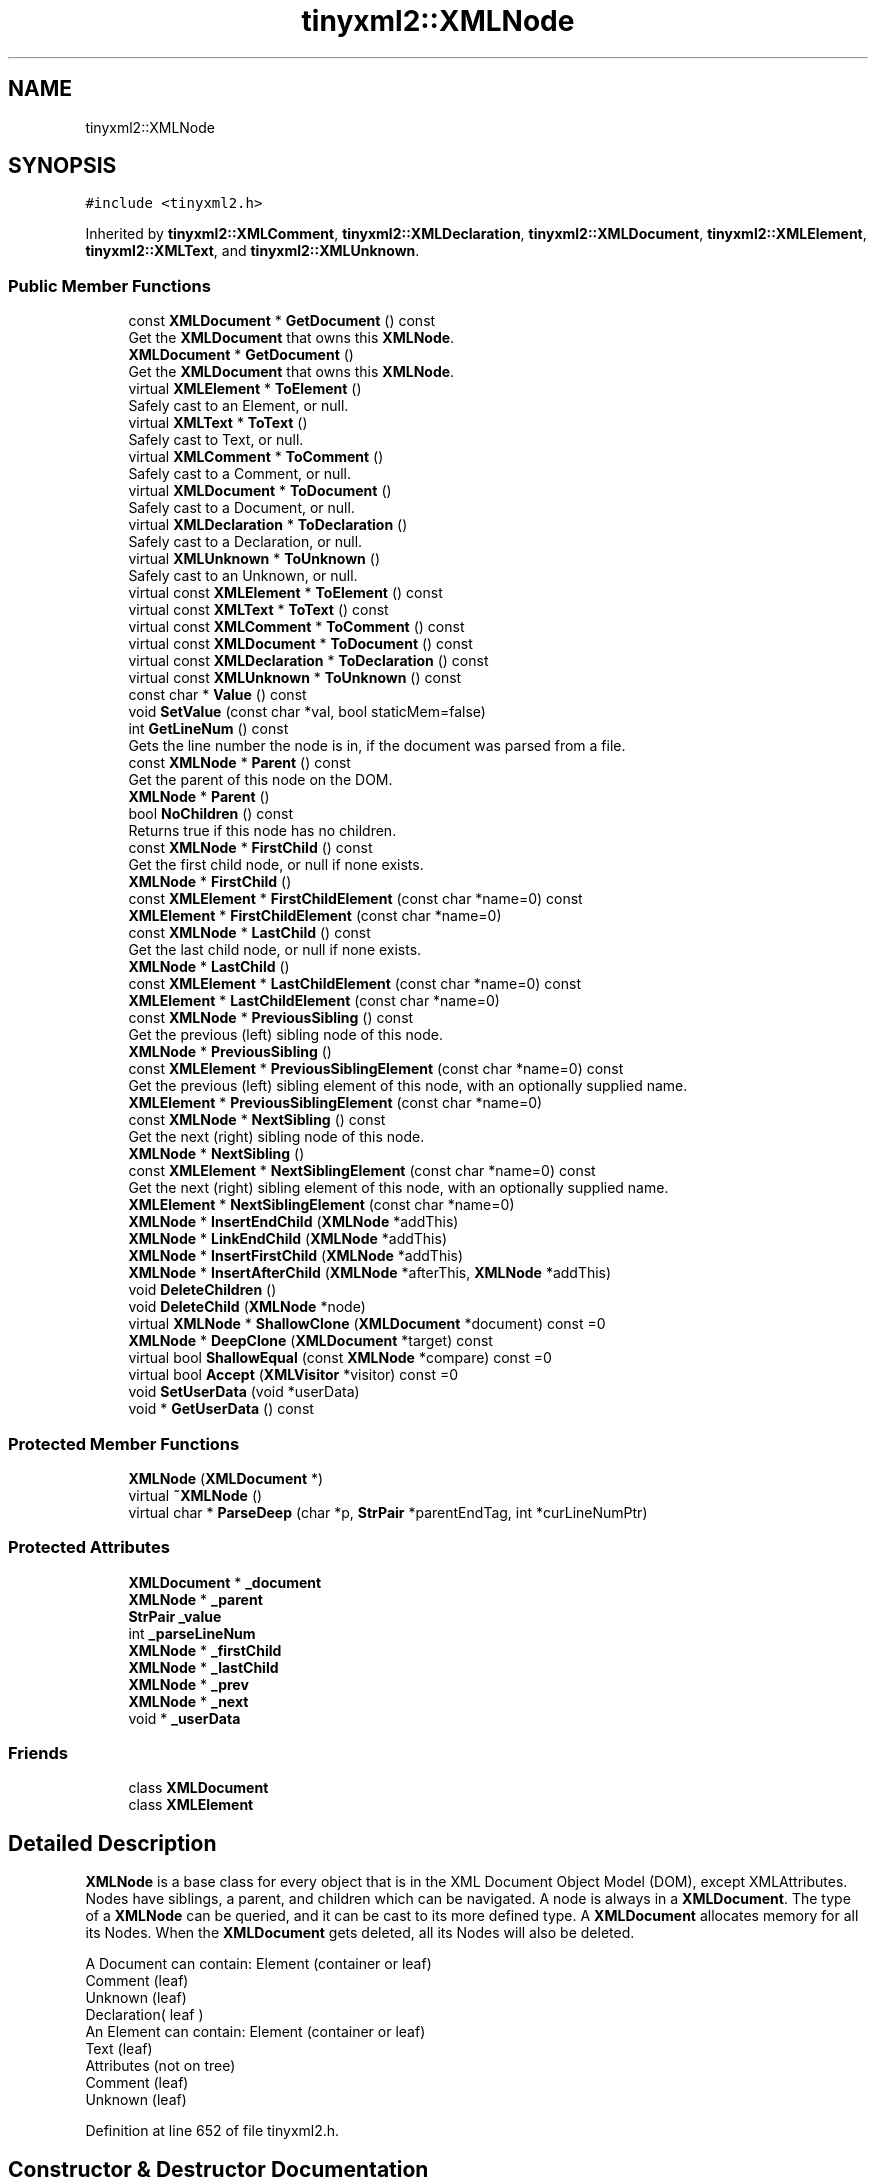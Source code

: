 .TH "tinyxml2::XMLNode" 3 "Wed Apr 29 2020" "Version 1" "Research Project" \" -*- nroff -*-
.ad l
.nh
.SH NAME
tinyxml2::XMLNode
.SH SYNOPSIS
.br
.PP
.PP
\fC#include <tinyxml2\&.h>\fP
.PP
Inherited by \fBtinyxml2::XMLComment\fP, \fBtinyxml2::XMLDeclaration\fP, \fBtinyxml2::XMLDocument\fP, \fBtinyxml2::XMLElement\fP, \fBtinyxml2::XMLText\fP, and \fBtinyxml2::XMLUnknown\fP\&.
.SS "Public Member Functions"

.in +1c
.ti -1c
.RI "const \fBXMLDocument\fP * \fBGetDocument\fP () const"
.br
.RI "Get the \fBXMLDocument\fP that owns this \fBXMLNode\fP\&. "
.ti -1c
.RI "\fBXMLDocument\fP * \fBGetDocument\fP ()"
.br
.RI "Get the \fBXMLDocument\fP that owns this \fBXMLNode\fP\&. "
.ti -1c
.RI "virtual \fBXMLElement\fP * \fBToElement\fP ()"
.br
.RI "Safely cast to an Element, or null\&. "
.ti -1c
.RI "virtual \fBXMLText\fP * \fBToText\fP ()"
.br
.RI "Safely cast to Text, or null\&. "
.ti -1c
.RI "virtual \fBXMLComment\fP * \fBToComment\fP ()"
.br
.RI "Safely cast to a Comment, or null\&. "
.ti -1c
.RI "virtual \fBXMLDocument\fP * \fBToDocument\fP ()"
.br
.RI "Safely cast to a Document, or null\&. "
.ti -1c
.RI "virtual \fBXMLDeclaration\fP * \fBToDeclaration\fP ()"
.br
.RI "Safely cast to a Declaration, or null\&. "
.ti -1c
.RI "virtual \fBXMLUnknown\fP * \fBToUnknown\fP ()"
.br
.RI "Safely cast to an Unknown, or null\&. "
.ti -1c
.RI "virtual const \fBXMLElement\fP * \fBToElement\fP () const"
.br
.ti -1c
.RI "virtual const \fBXMLText\fP * \fBToText\fP () const"
.br
.ti -1c
.RI "virtual const \fBXMLComment\fP * \fBToComment\fP () const"
.br
.ti -1c
.RI "virtual const \fBXMLDocument\fP * \fBToDocument\fP () const"
.br
.ti -1c
.RI "virtual const \fBXMLDeclaration\fP * \fBToDeclaration\fP () const"
.br
.ti -1c
.RI "virtual const \fBXMLUnknown\fP * \fBToUnknown\fP () const"
.br
.ti -1c
.RI "const char * \fBValue\fP () const"
.br
.ti -1c
.RI "void \fBSetValue\fP (const char *val, bool staticMem=false)"
.br
.ti -1c
.RI "int \fBGetLineNum\fP () const"
.br
.RI "Gets the line number the node is in, if the document was parsed from a file\&. "
.ti -1c
.RI "const \fBXMLNode\fP * \fBParent\fP () const"
.br
.RI "Get the parent of this node on the DOM\&. "
.ti -1c
.RI "\fBXMLNode\fP * \fBParent\fP ()"
.br
.ti -1c
.RI "bool \fBNoChildren\fP () const"
.br
.RI "Returns true if this node has no children\&. "
.ti -1c
.RI "const \fBXMLNode\fP * \fBFirstChild\fP () const"
.br
.RI "Get the first child node, or null if none exists\&. "
.ti -1c
.RI "\fBXMLNode\fP * \fBFirstChild\fP ()"
.br
.ti -1c
.RI "const \fBXMLElement\fP * \fBFirstChildElement\fP (const char *name=0) const"
.br
.ti -1c
.RI "\fBXMLElement\fP * \fBFirstChildElement\fP (const char *name=0)"
.br
.ti -1c
.RI "const \fBXMLNode\fP * \fBLastChild\fP () const"
.br
.RI "Get the last child node, or null if none exists\&. "
.ti -1c
.RI "\fBXMLNode\fP * \fBLastChild\fP ()"
.br
.ti -1c
.RI "const \fBXMLElement\fP * \fBLastChildElement\fP (const char *name=0) const"
.br
.ti -1c
.RI "\fBXMLElement\fP * \fBLastChildElement\fP (const char *name=0)"
.br
.ti -1c
.RI "const \fBXMLNode\fP * \fBPreviousSibling\fP () const"
.br
.RI "Get the previous (left) sibling node of this node\&. "
.ti -1c
.RI "\fBXMLNode\fP * \fBPreviousSibling\fP ()"
.br
.ti -1c
.RI "const \fBXMLElement\fP * \fBPreviousSiblingElement\fP (const char *name=0) const"
.br
.RI "Get the previous (left) sibling element of this node, with an optionally supplied name\&. "
.ti -1c
.RI "\fBXMLElement\fP * \fBPreviousSiblingElement\fP (const char *name=0)"
.br
.ti -1c
.RI "const \fBXMLNode\fP * \fBNextSibling\fP () const"
.br
.RI "Get the next (right) sibling node of this node\&. "
.ti -1c
.RI "\fBXMLNode\fP * \fBNextSibling\fP ()"
.br
.ti -1c
.RI "const \fBXMLElement\fP * \fBNextSiblingElement\fP (const char *name=0) const"
.br
.RI "Get the next (right) sibling element of this node, with an optionally supplied name\&. "
.ti -1c
.RI "\fBXMLElement\fP * \fBNextSiblingElement\fP (const char *name=0)"
.br
.ti -1c
.RI "\fBXMLNode\fP * \fBInsertEndChild\fP (\fBXMLNode\fP *addThis)"
.br
.ti -1c
.RI "\fBXMLNode\fP * \fBLinkEndChild\fP (\fBXMLNode\fP *addThis)"
.br
.ti -1c
.RI "\fBXMLNode\fP * \fBInsertFirstChild\fP (\fBXMLNode\fP *addThis)"
.br
.ti -1c
.RI "\fBXMLNode\fP * \fBInsertAfterChild\fP (\fBXMLNode\fP *afterThis, \fBXMLNode\fP *addThis)"
.br
.ti -1c
.RI "void \fBDeleteChildren\fP ()"
.br
.ti -1c
.RI "void \fBDeleteChild\fP (\fBXMLNode\fP *node)"
.br
.ti -1c
.RI "virtual \fBXMLNode\fP * \fBShallowClone\fP (\fBXMLDocument\fP *document) const =0"
.br
.ti -1c
.RI "\fBXMLNode\fP * \fBDeepClone\fP (\fBXMLDocument\fP *target) const"
.br
.ti -1c
.RI "virtual bool \fBShallowEqual\fP (const \fBXMLNode\fP *compare) const =0"
.br
.ti -1c
.RI "virtual bool \fBAccept\fP (\fBXMLVisitor\fP *visitor) const =0"
.br
.ti -1c
.RI "void \fBSetUserData\fP (void *userData)"
.br
.ti -1c
.RI "void * \fBGetUserData\fP () const"
.br
.in -1c
.SS "Protected Member Functions"

.in +1c
.ti -1c
.RI "\fBXMLNode\fP (\fBXMLDocument\fP *)"
.br
.ti -1c
.RI "virtual \fB~XMLNode\fP ()"
.br
.ti -1c
.RI "virtual char * \fBParseDeep\fP (char *p, \fBStrPair\fP *parentEndTag, int *curLineNumPtr)"
.br
.in -1c
.SS "Protected Attributes"

.in +1c
.ti -1c
.RI "\fBXMLDocument\fP * \fB_document\fP"
.br
.ti -1c
.RI "\fBXMLNode\fP * \fB_parent\fP"
.br
.ti -1c
.RI "\fBStrPair\fP \fB_value\fP"
.br
.ti -1c
.RI "int \fB_parseLineNum\fP"
.br
.ti -1c
.RI "\fBXMLNode\fP * \fB_firstChild\fP"
.br
.ti -1c
.RI "\fBXMLNode\fP * \fB_lastChild\fP"
.br
.ti -1c
.RI "\fBXMLNode\fP * \fB_prev\fP"
.br
.ti -1c
.RI "\fBXMLNode\fP * \fB_next\fP"
.br
.ti -1c
.RI "void * \fB_userData\fP"
.br
.in -1c
.SS "Friends"

.in +1c
.ti -1c
.RI "class \fBXMLDocument\fP"
.br
.ti -1c
.RI "class \fBXMLElement\fP"
.br
.in -1c
.SH "Detailed Description"
.PP 
\fBXMLNode\fP is a base class for every object that is in the XML Document Object Model (DOM), except XMLAttributes\&. Nodes have siblings, a parent, and children which can be navigated\&. A node is always in a \fBXMLDocument\fP\&. The type of a \fBXMLNode\fP can be queried, and it can be cast to its more defined type\&. A \fBXMLDocument\fP allocates memory for all its Nodes\&. When the \fBXMLDocument\fP gets deleted, all its Nodes will also be deleted\&. 
.PP
.nf
A Document can contain: Element (container or leaf)
                        Comment (leaf)
                        Unknown (leaf)
                        Declaration( leaf )
An Element can contain: Element (container or leaf)
                        Text    (leaf)
                        Attributes (not on tree)
                        Comment (leaf)
                        Unknown (leaf)

.fi
.PP
 
.PP
Definition at line 652 of file tinyxml2\&.h\&.
.SH "Constructor & Destructor Documentation"
.PP 
.SS "tinyxml2::XMLNode::XMLNode (\fBXMLDocument\fP * doc)\fC [explicit]\fP, \fC [protected]\fP"

.PP
Definition at line 774 of file tinyxml2\&.cpp\&.
.SS "tinyxml2::XMLNode::~XMLNode ()\fC [protected]\fP, \fC [virtual]\fP"

.PP
Definition at line 787 of file tinyxml2\&.cpp\&.
.SH "Member Function Documentation"
.PP 
.SS "virtual bool tinyxml2::XMLNode::Accept (\fBXMLVisitor\fP * visitor) const\fC [pure virtual]\fP"
Accept a hierarchical visit of the nodes in the TinyXML-2 DOM\&. Every node in the XML tree will be conditionally visited and the host will be called back via the \fBXMLVisitor\fP interface\&. This is essentially a SAX interface for TinyXML-2\&. (Note however it doesn't re-parse the XML for the callbacks, so the performance of TinyXML-2 is unchanged by using this interface versus any other\&.) The interface has been based on ideas from:
.IP "\(bu" 2
http://www.saxproject.org/
.IP "\(bu" 2
http://c2.com/cgi/wiki?HierarchicalVisitorPattern Which are both good references for 'visiting'\&. An example of using \fBAccept()\fP: 
.PP
.nf
XMLPrinter printer;
tinyxmlDoc.Accept( &printer );
const char* xmlcstr = printer.CStr();

.fi
.PP
 
.PP

.PP
Implemented in \fBtinyxml2::XMLDocument\fP, \fBtinyxml2::XMLElement\fP, \fBtinyxml2::XMLUnknown\fP, \fBtinyxml2::XMLDeclaration\fP, \fBtinyxml2::XMLComment\fP, and \fBtinyxml2::XMLText\fP\&.
.SS "\fBXMLNode\fP * tinyxml2::XMLNode::DeepClone (\fBXMLDocument\fP * target) const"
Make a copy of this node and all its children\&. If the 'target' is null, then the nodes will be allocated in the current document\&. If 'target' is specified, the memory will be allocated is the specified \fBXMLDocument\fP\&. NOTE: This is probably not the correct tool to copy a document, since XMLDocuments can have multiple top level XMLNodes\&. You probably want to use \fBXMLDocument::DeepCopy()\fP 
.PP
Definition at line 813 of file tinyxml2\&.cpp\&.
.SS "void tinyxml2::XMLNode::DeleteChild (\fBXMLNode\fP * node)"
Delete a child of this node\&. 
.PP
Definition at line 860 of file tinyxml2\&.cpp\&.
.SS "void tinyxml2::XMLNode::DeleteChildren ()"
Delete all the children of this node\&. 
.PP
Definition at line 826 of file tinyxml2\&.cpp\&.
.SS "\fBXMLNode\fP* tinyxml2::XMLNode::FirstChild ()\fC [inline]\fP"

.PP
Definition at line 751 of file tinyxml2\&.h\&.
.SS "const \fBXMLNode\fP* tinyxml2::XMLNode::FirstChild () const\fC [inline]\fP"

.PP
Get the first child node, or null if none exists\&. 
.PP
Definition at line 747 of file tinyxml2\&.h\&.
.SS "\fBXMLElement\fP* tinyxml2::XMLNode::FirstChildElement (const char * name = \fC0\fP)\fC [inline]\fP"

.PP
Definition at line 760 of file tinyxml2\&.h\&.
.SS "const \fBXMLElement\fP * tinyxml2::XMLNode::FirstChildElement (const char * name = \fC0\fP) const"
Get the first child element, or optionally the first child element with the specified name\&. 
.PP
Definition at line 972 of file tinyxml2\&.cpp\&.
.SS "\fBXMLDocument\fP* tinyxml2::XMLNode::GetDocument ()\fC [inline]\fP"

.PP
Get the \fBXMLDocument\fP that owns this \fBXMLNode\fP\&. 
.PP
Definition at line 664 of file tinyxml2\&.h\&.
.SS "const \fBXMLDocument\fP* tinyxml2::XMLNode::GetDocument () const\fC [inline]\fP"

.PP
Get the \fBXMLDocument\fP that owns this \fBXMLNode\fP\&. 
.PP
Definition at line 659 of file tinyxml2\&.h\&.
.SS "int tinyxml2::XMLNode::GetLineNum () const\fC [inline]\fP"

.PP
Gets the line number the node is in, if the document was parsed from a file\&. 
.PP
Definition at line 730 of file tinyxml2\&.h\&.
.SS "void* tinyxml2::XMLNode::GetUserData () const\fC [inline]\fP"
Get user data set into the \fBXMLNode\fP\&. TinyXML-2 in no way processes or interprets user data\&. It is initially 0\&. 
.PP
Definition at line 915 of file tinyxml2\&.h\&.
.SS "\fBXMLNode\fP * tinyxml2::XMLNode::InsertAfterChild (\fBXMLNode\fP * afterThis, \fBXMLNode\fP * addThis)"
Add a node after the specified child node\&. If the child node is already part of the document, it is moved from its old location to the new location\&. Returns the addThis argument or 0 if the afterThis node is not a child of this node, or if the node does not belong to the same document\&. 
.PP
Definition at line 934 of file tinyxml2\&.cpp\&.
.SS "\fBXMLNode\fP * tinyxml2::XMLNode::InsertEndChild (\fBXMLNode\fP * addThis)"
Add a child node as the last (right) child\&. If the child node is already part of the document, it is moved from its old location to the new location\&. Returns the addThis argument or 0 if the node does not belong to the same document\&. 
.PP
Definition at line 873 of file tinyxml2\&.cpp\&.
.SS "\fBXMLNode\fP * tinyxml2::XMLNode::InsertFirstChild (\fBXMLNode\fP * addThis)"
Add a child node as the first (left) child\&. If the child node is already part of the document, it is moved from its old location to the new location\&. Returns the addThis argument or 0 if the node does not belong to the same document\&. 
.PP
Definition at line 903 of file tinyxml2\&.cpp\&.
.SS "\fBXMLNode\fP* tinyxml2::XMLNode::LastChild ()\fC [inline]\fP"

.PP
Definition at line 769 of file tinyxml2\&.h\&.
.SS "const \fBXMLNode\fP* tinyxml2::XMLNode::LastChild () const\fC [inline]\fP"

.PP
Get the last child node, or null if none exists\&. 
.PP
Definition at line 765 of file tinyxml2\&.h\&.
.SS "\fBXMLElement\fP* tinyxml2::XMLNode::LastChildElement (const char * name = \fC0\fP)\fC [inline]\fP"

.PP
Definition at line 778 of file tinyxml2\&.h\&.
.SS "const \fBXMLElement\fP * tinyxml2::XMLNode::LastChildElement (const char * name = \fC0\fP) const"
Get the last child element or optionally the last child element with the specified name\&. 
.PP
Definition at line 984 of file tinyxml2\&.cpp\&.
.SS "\fBXMLNode\fP* tinyxml2::XMLNode::LinkEndChild (\fBXMLNode\fP * addThis)\fC [inline]\fP"

.PP
Definition at line 823 of file tinyxml2\&.h\&.
.SS "\fBXMLNode\fP* tinyxml2::XMLNode::NextSibling ()\fC [inline]\fP"

.PP
Definition at line 803 of file tinyxml2\&.h\&.
.SS "const \fBXMLNode\fP* tinyxml2::XMLNode::NextSibling () const\fC [inline]\fP"

.PP
Get the next (right) sibling node of this node\&. 
.PP
Definition at line 799 of file tinyxml2\&.h\&.
.SS "\fBXMLElement\fP* tinyxml2::XMLNode::NextSiblingElement (const char * name = \fC0\fP)\fC [inline]\fP"

.PP
Definition at line 810 of file tinyxml2\&.h\&.
.SS "const \fBXMLElement\fP * tinyxml2::XMLNode::NextSiblingElement (const char * name = \fC0\fP) const"

.PP
Get the next (right) sibling element of this node, with an optionally supplied name\&. 
.PP
Definition at line 996 of file tinyxml2\&.cpp\&.
.SS "bool tinyxml2::XMLNode::NoChildren () const\fC [inline]\fP"

.PP
Returns true if this node has no children\&. 
.PP
Definition at line 742 of file tinyxml2\&.h\&.
.SS "\fBXMLNode\fP* tinyxml2::XMLNode::Parent ()\fC [inline]\fP"

.PP
Definition at line 737 of file tinyxml2\&.h\&.
.SS "const \fBXMLNode\fP* tinyxml2::XMLNode::Parent () const\fC [inline]\fP"

.PP
Get the parent of this node on the DOM\&. 
.PP
Definition at line 733 of file tinyxml2\&.h\&.
.SS "char * tinyxml2::XMLNode::ParseDeep (char * p, \fBStrPair\fP * parentEndTag, int * curLineNumPtr)\fC [protected]\fP, \fC [virtual]\fP"

.PP
Reimplemented in \fBtinyxml2::XMLElement\fP, \fBtinyxml2::XMLUnknown\fP, \fBtinyxml2::XMLDeclaration\fP, \fBtinyxml2::XMLComment\fP, and \fBtinyxml2::XMLText\fP\&.
.PP
Definition at line 1020 of file tinyxml2\&.cpp\&.
.SS "\fBXMLNode\fP* tinyxml2::XMLNode::PreviousSibling ()\fC [inline]\fP"

.PP
Definition at line 787 of file tinyxml2\&.h\&.
.SS "const \fBXMLNode\fP* tinyxml2::XMLNode::PreviousSibling () const\fC [inline]\fP"

.PP
Get the previous (left) sibling node of this node\&. 
.PP
Definition at line 783 of file tinyxml2\&.h\&.
.SS "\fBXMLElement\fP* tinyxml2::XMLNode::PreviousSiblingElement (const char * name = \fC0\fP)\fC [inline]\fP"

.PP
Definition at line 794 of file tinyxml2\&.h\&.
.SS "const \fBXMLElement\fP * tinyxml2::XMLNode::PreviousSiblingElement (const char * name = \fC0\fP) const"

.PP
Get the previous (left) sibling element of this node, with an optionally supplied name\&. 
.PP
Definition at line 1008 of file tinyxml2\&.cpp\&.
.SS "void tinyxml2::XMLNode::SetUserData (void * userData)\fC [inline]\fP"
Set user data into the \fBXMLNode\fP\&. TinyXML-2 in no way processes or interprets user data\&. It is initially 0\&. 
.PP
Definition at line 908 of file tinyxml2\&.h\&.
.SS "void tinyxml2::XMLNode::SetValue (const char * val, bool staticMem = \fCfalse\fP)"
Set the Value of an XML node\&. 
.PP
\fBSee also\fP
.RS 4
\fBValue()\fP 
.RE
.PP

.PP
Definition at line 803 of file tinyxml2\&.cpp\&.
.SS "virtual \fBXMLNode\fP* tinyxml2::XMLNode::ShallowClone (\fBXMLDocument\fP * document) const\fC [pure virtual]\fP"
Make a copy of this node, but not its children\&. You may pass in a Document pointer that will be the owner of the new Node\&. If the 'document' is null, then the node returned will be allocated from the current Document\&. (this->\fBGetDocument()\fP) Note: if called on a \fBXMLDocument\fP, this will return null\&. 
.PP
Implemented in \fBtinyxml2::XMLElement\fP, \fBtinyxml2::XMLUnknown\fP, \fBtinyxml2::XMLDeclaration\fP, \fBtinyxml2::XMLComment\fP, \fBtinyxml2::XMLText\fP, and \fBtinyxml2::XMLDocument\fP\&.
.SS "virtual bool tinyxml2::XMLNode::ShallowEqual (const \fBXMLNode\fP * compare) const\fC [pure virtual]\fP"
Test if 2 nodes are the same, but don't test children\&. The 2 nodes do not need to be in the same Document\&. Note: if called on a \fBXMLDocument\fP, this will return false\&. 
.PP
Implemented in \fBtinyxml2::XMLElement\fP, \fBtinyxml2::XMLUnknown\fP, \fBtinyxml2::XMLDeclaration\fP, \fBtinyxml2::XMLComment\fP, \fBtinyxml2::XMLText\fP, and \fBtinyxml2::XMLDocument\fP\&.
.SS "virtual \fBXMLComment\fP* tinyxml2::XMLNode::ToComment ()\fC [inline]\fP, \fC [virtual]\fP"

.PP
Safely cast to a Comment, or null\&. 
.PP
Reimplemented in \fBtinyxml2::XMLComment\fP\&.
.PP
Definition at line 678 of file tinyxml2\&.h\&.
.SS "virtual const \fBXMLComment\fP* tinyxml2::XMLNode::ToComment () const\fC [inline]\fP, \fC [virtual]\fP"

.PP
Reimplemented in \fBtinyxml2::XMLComment\fP\&.
.PP
Definition at line 700 of file tinyxml2\&.h\&.
.SS "virtual \fBXMLDeclaration\fP* tinyxml2::XMLNode::ToDeclaration ()\fC [inline]\fP, \fC [virtual]\fP"

.PP
Safely cast to a Declaration, or null\&. 
.PP
Reimplemented in \fBtinyxml2::XMLDeclaration\fP\&.
.PP
Definition at line 686 of file tinyxml2\&.h\&.
.SS "virtual const \fBXMLDeclaration\fP* tinyxml2::XMLNode::ToDeclaration () const\fC [inline]\fP, \fC [virtual]\fP"

.PP
Reimplemented in \fBtinyxml2::XMLDeclaration\fP\&.
.PP
Definition at line 706 of file tinyxml2\&.h\&.
.SS "virtual \fBXMLDocument\fP* tinyxml2::XMLNode::ToDocument ()\fC [inline]\fP, \fC [virtual]\fP"

.PP
Safely cast to a Document, or null\&. 
.PP
Reimplemented in \fBtinyxml2::XMLDocument\fP\&.
.PP
Definition at line 682 of file tinyxml2\&.h\&.
.SS "virtual const \fBXMLDocument\fP* tinyxml2::XMLNode::ToDocument () const\fC [inline]\fP, \fC [virtual]\fP"

.PP
Reimplemented in \fBtinyxml2::XMLDocument\fP\&.
.PP
Definition at line 703 of file tinyxml2\&.h\&.
.SS "virtual \fBXMLElement\fP* tinyxml2::XMLNode::ToElement ()\fC [inline]\fP, \fC [virtual]\fP"

.PP
Safely cast to an Element, or null\&. 
.PP
Reimplemented in \fBtinyxml2::XMLElement\fP\&.
.PP
Definition at line 670 of file tinyxml2\&.h\&.
.SS "virtual const \fBXMLElement\fP* tinyxml2::XMLNode::ToElement () const\fC [inline]\fP, \fC [virtual]\fP"

.PP
Reimplemented in \fBtinyxml2::XMLElement\fP\&.
.PP
Definition at line 694 of file tinyxml2\&.h\&.
.SS "virtual \fBXMLText\fP* tinyxml2::XMLNode::ToText ()\fC [inline]\fP, \fC [virtual]\fP"

.PP
Safely cast to Text, or null\&. 
.PP
Reimplemented in \fBtinyxml2::XMLText\fP\&.
.PP
Definition at line 674 of file tinyxml2\&.h\&.
.SS "virtual const \fBXMLText\fP* tinyxml2::XMLNode::ToText () const\fC [inline]\fP, \fC [virtual]\fP"

.PP
Reimplemented in \fBtinyxml2::XMLText\fP\&.
.PP
Definition at line 697 of file tinyxml2\&.h\&.
.SS "virtual \fBXMLUnknown\fP* tinyxml2::XMLNode::ToUnknown ()\fC [inline]\fP, \fC [virtual]\fP"

.PP
Safely cast to an Unknown, or null\&. 
.PP
Reimplemented in \fBtinyxml2::XMLUnknown\fP\&.
.PP
Definition at line 690 of file tinyxml2\&.h\&.
.SS "virtual const \fBXMLUnknown\fP* tinyxml2::XMLNode::ToUnknown () const\fC [inline]\fP, \fC [virtual]\fP"

.PP
Reimplemented in \fBtinyxml2::XMLUnknown\fP\&.
.PP
Definition at line 709 of file tinyxml2\&.h\&.
.SS "const char * tinyxml2::XMLNode::Value () const"
The meaning of 'value' changes for the specific type\&. 
.PP
.nf
Document:   empty (NULL is returned, not an empty string)
Element:    name of the element
Comment:    the comment text
Unknown:    the tag contents
Text:       the text string

.fi
.PP
 
.PP
Definition at line 795 of file tinyxml2\&.cpp\&.
.SH "Friends And Related Function Documentation"
.PP 
.SS "friend class \fBXMLDocument\fP\fC [friend]\fP"

.PP
Definition at line 654 of file tinyxml2\&.h\&.
.SS "friend class \fBXMLElement\fP\fC [friend]\fP"

.PP
Definition at line 655 of file tinyxml2\&.h\&.
.SH "Member Data Documentation"
.PP 
.SS "\fBXMLDocument\fP* tinyxml2::XMLNode::_document\fC [protected]\fP"

.PP
Definition at line 923 of file tinyxml2\&.h\&.
.SS "\fBXMLNode\fP* tinyxml2::XMLNode::_firstChild\fC [protected]\fP"

.PP
Definition at line 928 of file tinyxml2\&.h\&.
.SS "\fBXMLNode\fP* tinyxml2::XMLNode::_lastChild\fC [protected]\fP"

.PP
Definition at line 929 of file tinyxml2\&.h\&.
.SS "\fBXMLNode\fP* tinyxml2::XMLNode::_next\fC [protected]\fP"

.PP
Definition at line 932 of file tinyxml2\&.h\&.
.SS "\fBXMLNode\fP* tinyxml2::XMLNode::_parent\fC [protected]\fP"

.PP
Definition at line 924 of file tinyxml2\&.h\&.
.SS "int tinyxml2::XMLNode::_parseLineNum\fC [protected]\fP"

.PP
Definition at line 926 of file tinyxml2\&.h\&.
.SS "\fBXMLNode\fP* tinyxml2::XMLNode::_prev\fC [protected]\fP"

.PP
Definition at line 931 of file tinyxml2\&.h\&.
.SS "void* tinyxml2::XMLNode::_userData\fC [protected]\fP"

.PP
Definition at line 934 of file tinyxml2\&.h\&.
.SS "\fBStrPair\fP tinyxml2::XMLNode::_value\fC [mutable]\fP, \fC [protected]\fP"

.PP
Definition at line 925 of file tinyxml2\&.h\&.

.SH "Author"
.PP 
Generated automatically by Doxygen for Research Project from the source code\&.
